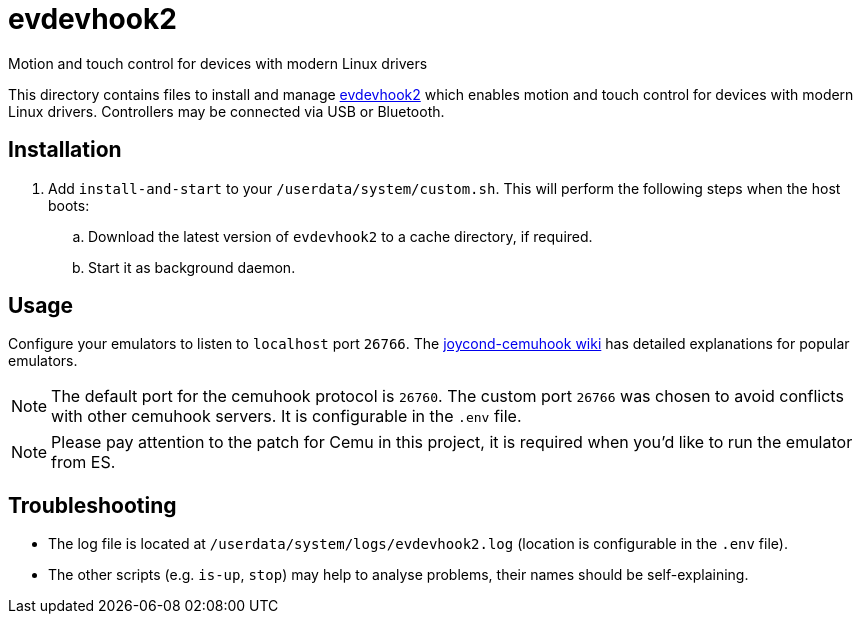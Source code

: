 = evdevhook2
:url-evdevhook2: https://github.com/v1993/evdevhook2
Motion and touch control for devices with modern Linux drivers

This directory contains files to install and manage {url-evdevhook2}[evdevhook2] which enables motion and touch control for devices with modern Linux drivers. Controllers may be connected via USB or Bluetooth.

== Installation
. Add `install-and-start` to your `/userdata/system/custom.sh`. This will perform the following steps when the host boots:

.. Download the latest version of `evdevhook2` to a cache directory, if required.
.. Start it as background daemon.

== Usage
Configure your emulators to listen to `localhost` port `26766`. The https://github.com/joaorb64/joycond-cemuhook/wiki[joycond-cemuhook wiki] has detailed explanations for popular emulators.

NOTE: The default port for the cemuhook protocol is `26760`. The custom port `26766` was chosen to avoid conflicts with other cemuhook servers. It is configurable in the `.env` file.

NOTE: Please pay attention to the patch for Cemu in this project, it is required when you'd like to run the emulator from ES.

== Troubleshooting
* The log file is located at `/userdata/system/logs/evdevhook2.log` (location is configurable in the `.env` file).
* The other scripts (e.g. `is-up`, `stop`) may help to analyse problems, their names should be self-explaining.
